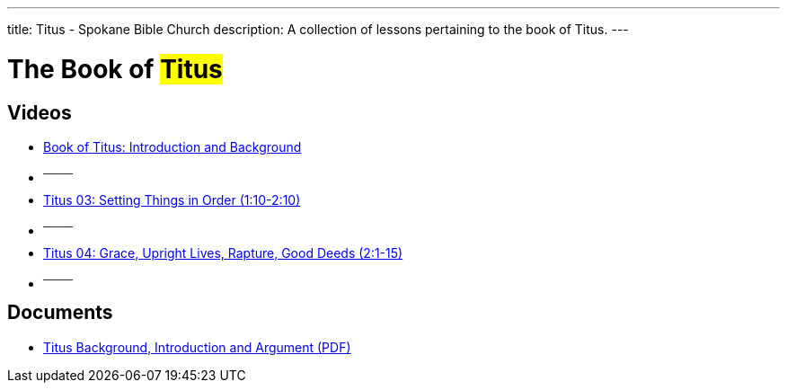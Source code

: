 ---
title: Titus - Spokane Bible Church
description: A collection of lessons pertaining to the book of Titus.
---

= The Book of #Titus#

== Videos

- link:https://youtu.be/dvIBuAuGSCY["Book of Titus: Introduction and Background",role=video]

- ^────^
- link:https://youtu.be/y9P6NfNNR38["Titus 03: Setting Things in Order (1:10-2:10)",role=video]

- ^────^
- link:https://youtu.be/BogvAxbhURM["Titus 04: Grace, Upright Lives, Rapture, Good Deeds (2:1-15)",role=video]

- ^────^

== Documents
- link:/docs/Titus-Introduction-Background-and-Argument.pdf["Titus Background, Introduction and Argument (PDF)",role=video]
